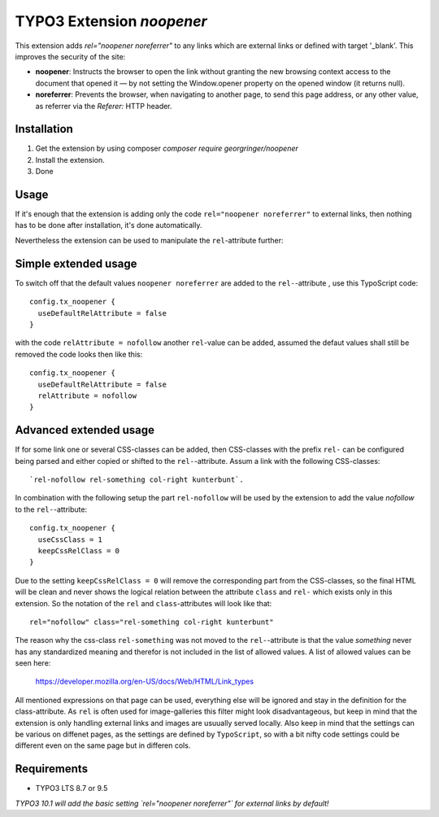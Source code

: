 TYPO3 Extension `noopener`
==========================

This extension adds `rel="noopener noreferrer"` to any links which are external
links or defined with target '_blank'. This improves the security of the site:

- **noopener**: Instructs the browser to open the link without granting the new browsing context access to the document that opened it — by not setting the Window.opener property on the opened window (it returns null).
- **noreferrer**: Prevents the browser, when navigating to another page, to send this page address, or any other value, as referrer via the `Referer:` HTTP header.

Installation
------------

1) Get the extension by using composer `composer require georgringer/noopener` 
2) Install the extension.
3) Done

Usage
-----
If it's enough that the extension is adding only the code ``rel="noopener noreferrer"``
to external links, then nothing has to be done after installation, it's done
automatically.

Nevertheless the extension can be used to manipulate the ``rel``-attribute further:

Simple extended usage
---------------------
To switch off that the default values ``noopener noreferrer`` are added to the
``rel-``-attribute , use this TypoScript code:  
::
    config.tx_noopener {
      useDefaultRelAttribute = false
    }

with the code ``relAttribute = nofollow`` another ``rel``-value can be added,
assumed the defaut values shall still be removed the code looks then like this:  
::
    config.tx_noopener {
      useDefaultRelAttribute = false
      relAttribute = nofollow
    }

Advanced extended usage
-----------------------
If for some link one or several CSS-classes can be added, then CSS-classes
with the prefix ``rel-`` can be configured being parsed and either copied or 
shifted to the ``rel-``-attribute.  
Assum a link with the following CSS-classes:
::
    `rel-nofollow rel-something col-right kunterbunt`.

In combination with the following setup the part ``rel-nofollow`` will be used
by the extension to add the value `nofollow` to the ``rel-``-attribute:  
::
    config.tx_noopener {
      useCssClass = 1
      keepCssRelClass = 0
    }

Due to the setting ``keepCssRelClass = 0`` will remove the corresponding part
from the CSS-classes, so the final HTML will be clean and never shows the
logical relation between the attribute ``class`` and ``rel-`` which exists only
in this extension.  
So the notation of the ``rel`` and ``class``-attributes will look like that:  
::
    rel="nofollow" class="rel-something col-right kunterbunt"

The reason why the css-class ``rel-something`` was not moved to the
``rel-``-attribute is that the value `something` never has any standardized
meaning and therefor is not included in the list of allowed values.  
A list of allowed values can be seen here:  
    https://developer.mozilla.org/en-US/docs/Web/HTML/Link_types  

All mentioned expressions on that page can be used, everything else will be
ignored and stay in the definition for the class-attribute.  
As ``rel`` is often used for image-galleries this filter might look disadvantageous,
but keep in mind that the extension is only handling external links and images
are usuually served locally.  
Also keep in mind that the settings can be various on diffenet pages, as
the settings are defined by ``TypoScript``, so with a bit nifty code settings
could be different even on the same page but in differen cols.

Requirements
------------

- TYPO3 LTS 8.7 or 9.5

*TYPO3 10.1 will add the basic setting `rel="noopener noreferrer"` for external
links by default!*
